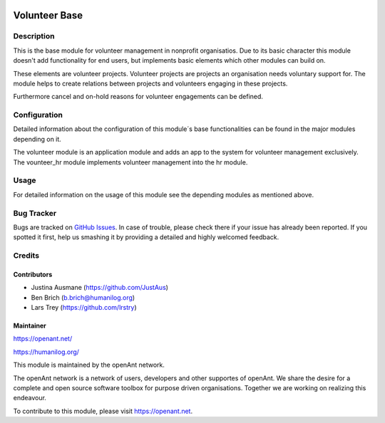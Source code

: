 .. image:: https://img.shields.io/badge/licence-AGPL--3-blue.svg
   :target: http://www.gnu.org/licenses/agpl-3.0-standalone.html
   :alt: License: AGPL-3

==============
Volunteer Base
==============

Description
===========

This is the base module for volunteer management in nonprofit organisatios.
Due to its basic character this module doesn't add functionality for end users, but implements
basic elements which other modules can build on.

These elements are volunteer projects. Volunteer projects are projects an organisation needs voluntary
support for. The module helps to create relations between projects and volunteers engaging in these projects.

Furthermore cancel and on-hold reasons for volunteer engagements can be defined.

Configuration
=============

Detailed information about the configuration of this module´s base functionalities can be found
in the major modules depending on it.

The volunteer module is an application module and adds an app to the system for volunteer management exclusively.
The vounteer_hr module implements volunteer management into the hr module.

Usage
=====

For detailed information on the usage of this module see the depending modules 
as mentioned above.

Bug Tracker
===========

Bugs are tracked on `GitHub Issues
<https://github.com/openanthill/openant-volunteer/issues>`_. In case of trouble, please
check there if your issue has already been reported. If you spotted it first,
help us smashing it by providing a detailed and highly welcomed feedback.

Credits
=======

Contributors
------------

* Justina Ausmane (https://github.com/JustAus)
* Ben Brich (b.brich@humanilog.org)
* Lars Trey (https://github.com/lrstry)

Maintainer
----------

https://openant.net/

https://humanilog.org/

This module is maintained by the openAnt network.

The openAnt network is a network of users, developers and other supportes of openAnt. We share the desire
for a complete and open source software toolbox for purpose driven organisations. Together we are
working on realizing this endeavour.

To contribute to this module, please visit https://openant.net.

